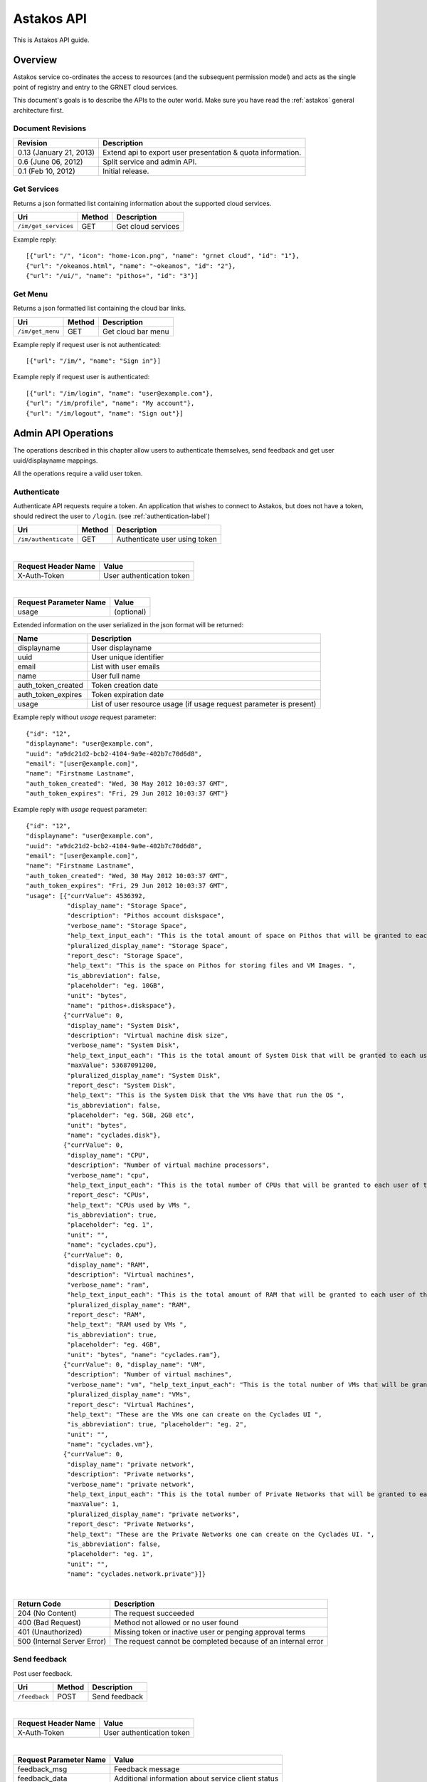 Astakos API
===========

This is Astakos API guide.

Overview
--------


Astakos service co-ordinates the access to resources (and the subsequent
permission model) and acts as the single point of registry and entry to the
GRNET cloud services.

This document's goals is to describe the APIs to the outer world.
Make sure you have read the :ref:`astakos` general architecture first.

Document Revisions
^^^^^^^^^^^^^^^^^^

=========================  ================================
Revision                   Description
=========================  ================================
0.13 (January 21, 2013)    Extend api to export user presentation & quota information.
0.6 (June 06, 2012)        Split service and admin API.
0.1 (Feb 10, 2012)         Initial release.
=========================  ================================

Get Services
^^^^^^^^^^^^

Returns a json formatted list containing information about the supported cloud services.

==================== =========  ==================
Uri                  Method     Description
==================== =========  ==================
``/im/get_services`` GET        Get cloud services
==================== =========  ==================

Example reply:

::

    [{"url": "/", "icon": "home-icon.png", "name": "grnet cloud", "id": "1"},
    {"url": "/okeanos.html", "name": "~okeanos", "id": "2"},
    {"url": "/ui/", "name": "pithos+", "id": "3"}]


Get Menu
^^^^^^^^

Returns a json formatted list containing the cloud bar links.

==================== =========  ==================
Uri                  Method     Description
==================== =========  ==================
``/im/get_menu``     GET        Get cloud bar menu
==================== =========  ==================

Example reply if request user is not authenticated:

::

    [{"url": "/im/", "name": "Sign in"}]

Example reply if request user is authenticated:

::

    [{"url": "/im/login", "name": "user@example.com"},
    {"url": "/im/profile", "name": "My account"},
    {"url": "/im/logout", "name": "Sign out"}]

Admin API Operations
--------------------

The operations described in this chapter allow users to authenticate themselves, send feedback and get user uuid/displayname mappings.

All the operations require a valid user token.

.. _authenticate-api-label:

Authenticate
^^^^^^^^^^^^

Authenticate API requests require a token. An application that wishes to connect to Astakos, but does not have a token, should redirect the user to ``/login``. (see :ref:`authentication-label`)

==================== =========  ==================
Uri                  Method     Description
==================== =========  ==================
``/im/authenticate`` GET        Authenticate user using token
==================== =========  ==================

|

====================  ===========================
Request Header Name   Value
====================  ===========================
X-Auth-Token          User authentication token
====================  ===========================

|

======================  =========================
Request Parameter Name  Value
======================  =========================
usage                    (optional)
======================  =========================

Extended information on the user serialized in the json format will be returned:

===========================  ============================
Name                         Description
===========================  ============================
displayname                     User displayname
uuid                         User unique identifier
email                        List with user emails
name                         User full name
auth_token_created           Token creation date
auth_token_expires           Token expiration date
usage                        List of user resource usage (if usage request parameter is present)
===========================  ============================

Example reply without `usage` request parameter:

::

  {"id": "12",
  "displayname": "user@example.com",
  "uuid": "a9dc21d2-bcb2-4104-9a9e-402b7c70d6d8",
  "email": "[user@example.com]",
  "name": "Firstname Lastname",
  "auth_token_created": "Wed, 30 May 2012 10:03:37 GMT",
  "auth_token_expires": "Fri, 29 Jun 2012 10:03:37 GMT"}

Example reply with `usage` request parameter:

::

  {"id": "12",
  "displayname": "user@example.com",
  "uuid": "a9dc21d2-bcb2-4104-9a9e-402b7c70d6d8",
  "email": "[user@example.com]",
  "name": "Firstname Lastname",
  "auth_token_created": "Wed, 30 May 2012 10:03:37 GMT",
  "auth_token_expires": "Fri, 29 Jun 2012 10:03:37 GMT",
  "usage": [{"currValue": 4536392,
             "display_name": "Storage Space",
             "description": "Pithos account diskspace",
             "verbose_name": "Storage Space",
             "help_text_input_each": "This is the total amount of space on Pithos that will be granted to each user of this Project ", "maxValue": 5368710653,
             "pluralized_display_name": "Storage Space",
             "report_desc": "Storage Space",
             "help_text": "This is the space on Pithos for storing files and VM Images. ",
             "is_abbreviation": false,
             "placeholder": "eg. 10GB",
             "unit": "bytes",
             "name": "pithos+.diskspace"},
            {"currValue": 0,
             "display_name": "System Disk",
             "description": "Virtual machine disk size",
             "verbose_name": "System Disk",
             "help_text_input_each": "This is the total amount of System Disk that will be granted to each user of this Project (this refers to the total System Disk of all VMs, not each VM's System Disk)  ",
             "maxValue": 53687091200,
             "pluralized_display_name": "System Disk",
             "report_desc": "System Disk",
             "help_text": "This is the System Disk that the VMs have that run the OS ",
             "is_abbreviation": false,
             "placeholder": "eg. 5GB, 2GB etc",
             "unit": "bytes",
             "name": "cyclades.disk"},
            {"currValue": 0,
             "display_name": "CPU",
             "description": "Number of virtual machine processors",
             "verbose_name": "cpu",
             "help_text_input_each": "This is the total number of CPUs that will be granted to each user of this Project (on all VMs)  ", "maxValue": 6, "pluralized_display_name": "CPUs",
             "report_desc": "CPUs",
             "help_text": "CPUs used by VMs ",
             "is_abbreviation": true,
             "placeholder": "eg. 1",
             "unit": "",
             "name": "cyclades.cpu"},
            {"currValue": 0,
             "display_name": "RAM",
             "description": "Virtual machines",
             "verbose_name": "ram",
             "help_text_input_each": "This is the total amount of RAM that will be granted to each user of this Project (on all VMs)  ", "maxValue": 6442450944,
             "pluralized_display_name": "RAM",
             "report_desc": "RAM",
             "help_text": "RAM used by VMs ",
             "is_abbreviation": true,
             "placeholder": "eg. 4GB",
             "unit": "bytes", "name": "cyclades.ram"},
            {"currValue": 0, "display_name": "VM",
             "description": "Number of virtual machines",
             "verbose_name": "vm", "help_text_input_each": "This is the total number of VMs that will be granted to each user of this Project ", "maxValue": 2,
             "pluralized_display_name": "VMs",
             "report_desc": "Virtual Machines",
             "help_text": "These are the VMs one can create on the Cyclades UI ",
             "is_abbreviation": true, "placeholder": "eg. 2",
             "unit": "",
             "name": "cyclades.vm"},
            {"currValue": 0,
             "display_name": "private network",
             "description": "Private networks",
             "verbose_name": "private network",
             "help_text_input_each": "This is the total number of Private Networks that will be granted to each user of this Project ",
             "maxValue": 1,
             "pluralized_display_name": "private networks",
             "report_desc": "Private Networks",
             "help_text": "These are the Private Networks one can create on the Cyclades UI. ",
             "is_abbreviation": false,
             "placeholder": "eg. 1",
             "unit": "",
             "name": "cyclades.network.private"}]}


|

=========================== =====================
Return Code                 Description
=========================== =====================
204 (No Content)            The request succeeded
400 (Bad Request)           Method not allowed or no user found
401 (Unauthorized)          Missing token or inactive user or penging approval terms
500 (Internal Server Error) The request cannot be completed because of an internal error
=========================== =====================


Send feedback
^^^^^^^^^^^^^

Post user feedback.

========================= =========  ==================
Uri                       Method     Description
========================= =========  ==================
``/feedback``             POST       Send feedback
========================= =========  ==================

|

====================  ============================
Request Header Name   Value
====================  ============================
X-Auth-Token          User authentication token
====================  ============================

|

======================  =========================
Request Parameter Name  Value
======================  =========================
feedback_msg            Feedback message
feedback_data           Additional information about service client status
======================  =========================

|

=========================== =====================
Return Code                 Description
=========================== =====================
200 (OK)                    The request succeeded
502 (Bad Gateway)           Send feedback failure
400 (Bad Request)           Method not allowed or invalid message data
401 (Unauthorized)          Missing or expired user token
500 (Internal Server Error) The request cannot be completed because of an internal error
=========================== =====================

Get User catalogs
^^^^^^^^^^^^^^^^^

Return a json formatted dictionary containing information about a specific user

================================ =========  ==================
Uri                              Method     Description
================================ =========  ==================
``/user_catalogs``               POST       Get 2 catalogs containing uuid to displayname mapping and the opposite
================================ =========  ==================

|

====================  ============================
Request Header Name   Value
====================  ============================
X-Auth-Token          User authentication token
====================  ============================

|

The request body is a json formatted dictionary containing a list with uuids and another list of displaynames to translate.

Example request content:

::

  {"displaynames": ["user1@example.com", "user2@example.com"],
   "uuids":["ff53baa9-c025-4d56-a6e3-963db0438830", "a9dc21d2-bcb2-4104-9a9e-402b7c70d6d8"]}

Example reply:

::

  {"displayname_catalog": {"user1@example.com": "a9dc21d2-bcb2-4104-9a9e-402b7c70d6d8",
                           "user2@example.com": "816351c7-7405-4f26-a968-6380cf47ba1f"},
  'uuid_catalog': {"a9dc21d2-bcb2-4104-9a9e-402b7c70d6d8": "user1@example.com",
                   "ff53baa9-c025-4d56-a6e3-963db0438830": "user2@example.com"}}


|

=========================== =====================
Return Code                 Description
=========================== =====================
200 (OK)                    The request succeeded
400 (Bad Request)           Method not allowed or request body is not json formatted
401 (Unauthorized)          Missing or expired or invalid user token
500 (Internal Server Error) The request cannot be completed because of an internal error
=========================== =====================

Service API Operations
----------------------

The operations described in this chapter allow services to get user uuid/displayname mappings.

All the operations require a valid service token.

Get User catalogs
^^^^^^^^^^^^^^^^^

Return a json formatted dictionary containing information about a specific user

================================ =========  ==================
Uri                              Method     Description
================================ =========  ==================
``/user_catalogs``               POST       Get 2 catalogs containing uuid to displayname mapping and the opposite
================================ =========  ==================

|

====================  ============================
Request Header Name   Value
====================  ============================
X-Auth-Token          Service authentication token
====================  ============================

|

The request body is a json formatted dictionary containing a list with uuids and another list of displaynames to translate.
If instead of list null is passed then the response contains the information for all the system users (For discretion purposes
this behavior is **not** exposed in the respective call of the User API).

Example request content:

::

  {"displaynames": ["user1@example.com", "user2@example.com"],
   "uuids":["ff53baa9-c025-4d56-a6e3-963db0438830", "a9dc21d2-bcb2-4104-9a9e-402b7c70d6d8"]}

Example reply:

::

  {"displayname_catalog": {"user1@example.com": "a9dc21d2-bcb2-4104-9a9e-402b7c70d6d8",
                           "user2@example.com": "816351c7-7405-4f26-a968-6380cf47ba1f"},
  'uuid_catalog': {"a9dc21d2-bcb2-4104-9a9e-402b7c70d6d8": "user1@example.com",
                   "ff53baa9-c025-4d56-a6e3-963db0438830": "user2@example.com"}}


|

=========================== =====================
Return Code                 Description
=========================== =====================
200 (OK)                    The request succeeded
400 (Bad Request)           Method not allowed or request body is not json formatted
401 (Unauthorized)          Missing or expired or invalid service token
500 (Internal Server Error) The request cannot be completed because of an internal error
=========================== =====================
